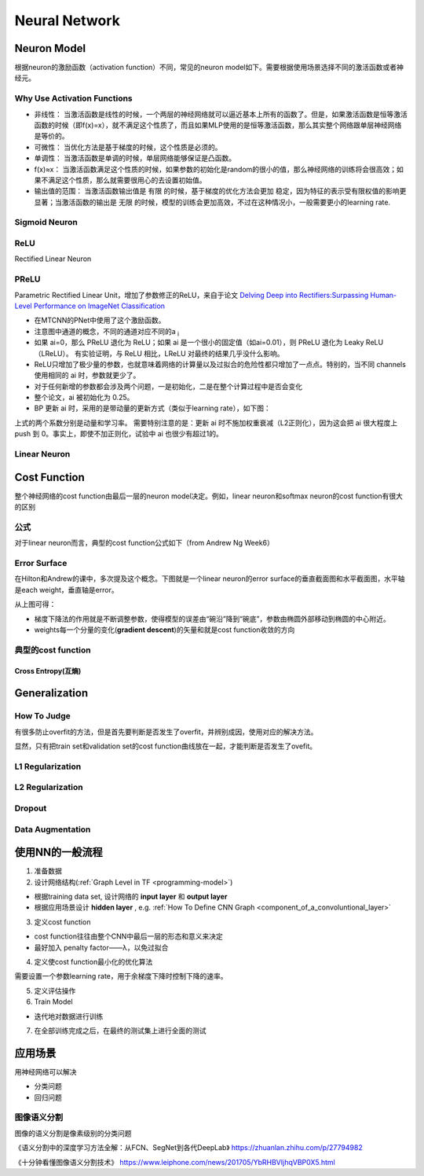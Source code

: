 Neural Network
================
.. _neuron:

Neuron Model
-------------
根据neuron的激励函数（activation function）不同，常见的neuron model如下。需要根据使用场景选择不同的激活函数或者神经元。

Why Use Activation Functions
^^^^^^^^^^^^^^^^^^^^^^^^^^^^^^
- 非线性： 当激活函数是线性的时候，一个两层的神经网络就可以逼近基本上所有的函数了。但是，如果激活函数是恒等激活函数的时候（即f(x)=x），就不满足这个性质了，而且如果MLP使用的是恒等激活函数，那么其实整个网络跟单层神经网络是等价的。
- 可微性： 当优化方法是基于梯度的时候，这个性质是必须的。
- 单调性： 当激活函数是单调的时候，单层网络能够保证是凸函数。
- f(x)≈x： 当激活函数满足这个性质的时候，如果参数的初始化是random的很小的值，那么神经网络的训练将会很高效；如果不满足这个性质，那么就需要很用心的去设置初始值。
- 输出值的范围： 当激活函数输出值是 有限 的时候，基于梯度的优化方法会更加 稳定，因为特征的表示受有限权值的影响更显著；当激活函数的输出是 无限 的时候，模型的训练会更加高效，不过在这种情况小，一般需要更小的learning rate.

Sigmoid Neuron
^^^^^^^^^^^^^^^^

ReLU
^^^^^^^^^^^^^^^^^^^^^^^^^
Rectified Linear Neuron

PReLU
^^^^^^
Parametric Rectified Linear Unit，增加了参数修正的ReLU，来自于论文 `Delving Deep into Rectifiers:Surpassing Human-Level Performance on ImageNet Classification <https://arxiv.org/pdf/1502.01852.pdf>`_

.. image:: img/prelu.png

- 在MTCNN的PNet中使用了这个激励函数。
- 注意图中通道的概念，不同的通道对应不同的a :subscript:`i`
- 如果 ai=0，那么 PReLU 退化为 ReLU；如果 ai 是一个很小的固定值（如ai=0.01），则 PReLU 退化为 Leaky ReLU（LReLU）。 有实验证明，与 ReLU 相比，LReLU 对最终的结果几乎没什么影响。
- ReLU只增加了极少量的参数，也就意味着网络的计算量以及过拟合的危险性都只增加了一点点。特别的，当不同 channels 使用相同的 ai 时，参数就更少了。
- 对于任何新增的参数都会涉及两个问题，一是初始化，二是在整个计算过程中是否会变化
- 整个论文，ai 被初始化为 0.25。
- BP 更新 ai 时，采用的是带动量的更新方式（类似于learning rate），如下图：

.. image:: img/prelu-2.png

上式的两个系数分别是动量和学习率。
需要特别注意的是：更新 ai 时不施加权重衰减（L2正则化），因为这会把 ai 很大程度上 push 到 0。事实上，即使不加正则化，试验中 ai 也很少有超过1的。

Linear Neuron
^^^^^^^^^^^^^^^

Cost Function
----------------
整个神经网络的cost function由最后一层的neuron model决定。例如，linear neuron和softmax neuron的cost function有很大的区别

公式
^^^^^^
对于linear neuron而言，典型的cost function公式如下（from Andrew Ng Week6）

.. image:: img/cost-func.png

.. _effor-surface:

Error Surface
^^^^^^^^^^^^^^^
在Hilton和Andrew的课中，多次提及这个概念。下图就是一个linear neuron的error surface的垂直截面图和水平截面图，水平轴是each weight，垂直轴是error。

.. image:: img/nn-1.png

从上图可得：

- 梯度下降法的作用就是不断调整参数，使得模型的误差由“碗沿”降到“碗底”，参数由椭圆外部移动到椭圆的中心附近。
- weights每一个分量的变化(**gradient descent**)的矢量和就是cost function收敛的方向

典型的cost function
^^^^^^^^^^^^^^^^^^^^^^
Cross Entropy(互熵)
+++++++++++++++++++++

Generalization
---------------
How To Judge
^^^^^^^^^^^^^^
有很多防止overfit的方法，但是首先要判断是否发生了overfit，并辨别成因，使用对应的解决方法。

显然，只有把train set和validation set的cost function曲线放在一起，才能判断是否发生了ovefit。

L1 Regularization
^^^^^^^^^^^^^^^^^^^
.. image:: img/l1-reg.png

L2 Regularization
^^^^^^^^^^^^^^^^^^^
.. image:: img/l2-reg.png

Dropout
^^^^^^^^^

Data Augmentation
^^^^^^^^^^^^^^^^^^

使用NN的一般流程
------------------
1. 准备数据

2. 设计网络结构(:ref:`Graph Level in TF <programming-model>`)

- 根据training data set, 设计网络的 **input layer** 和 **output layer**
- 根据应用场景设计 **hidden layer** , e.g. :ref:`How To Define CNN Graph <component_of_a_convoluntional_layer>`

3. 定义cost function

- cost function往往由整个CNN中最后一层的形态和意义来决定
- 最好加入 penalty factor——λ，以免过拟合

4. 定义使cost function最小化的优化算法

需要设置一个参数learning rate，用于余梯度下降时控制下降的速率。

5. 定义评估操作
6. Train Model

- 迭代地对数据进行训练

7. 在全部训练完成之后，在最终的测试集上进行全面的测试

应用场景
--------------
用神经网络可以解决

- 分类问题
- 回归问题

图像语义分割
^^^^^^^^^^^^^
图像的语义分割是像素级别的分类问题

《语义分割中的深度学习方法全解：从FCN、SegNet到各代DeepLab》
https://zhuanlan.zhihu.com/p/27794982

《十分钟看懂图像语义分割技术》
https://www.leiphone.com/news/201705/YbRHBVIjhqVBP0X5.html